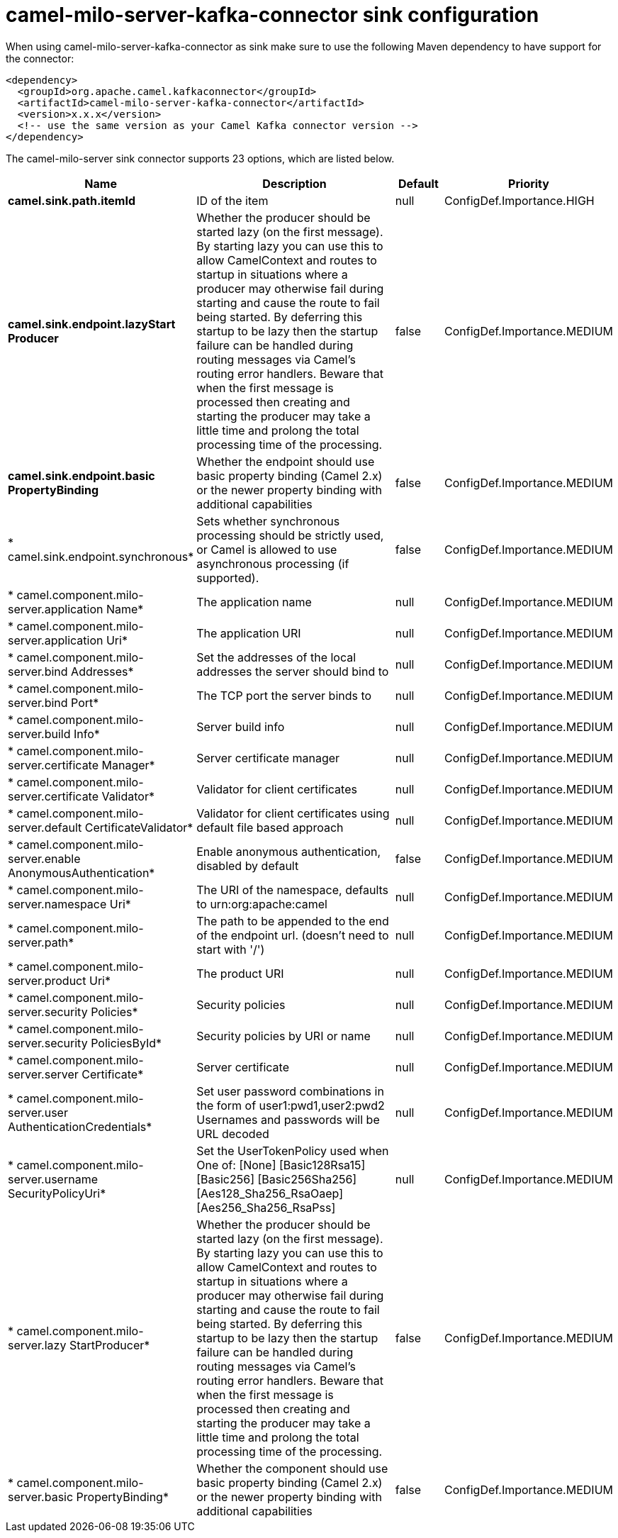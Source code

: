 // kafka-connector options: START
[[camel-milo-server-kafka-connector-sink]]
= camel-milo-server-kafka-connector sink configuration

When using camel-milo-server-kafka-connector as sink make sure to use the following Maven dependency to have support for the connector:

[source,xml]
----
<dependency>
  <groupId>org.apache.camel.kafkaconnector</groupId>
  <artifactId>camel-milo-server-kafka-connector</artifactId>
  <version>x.x.x</version>
  <!-- use the same version as your Camel Kafka connector version -->
</dependency>
----


The camel-milo-server sink connector supports 23 options, which are listed below.



[width="100%",cols="2,5,^1,2",options="header"]
|===
| Name | Description | Default | Priority
| *camel.sink.path.itemId* | ID of the item | null | ConfigDef.Importance.HIGH
| *camel.sink.endpoint.lazyStart Producer* | Whether the producer should be started lazy (on the first message). By starting lazy you can use this to allow CamelContext and routes to startup in situations where a producer may otherwise fail during starting and cause the route to fail being started. By deferring this startup to be lazy then the startup failure can be handled during routing messages via Camel's routing error handlers. Beware that when the first message is processed then creating and starting the producer may take a little time and prolong the total processing time of the processing. | false | ConfigDef.Importance.MEDIUM
| *camel.sink.endpoint.basic PropertyBinding* | Whether the endpoint should use basic property binding (Camel 2.x) or the newer property binding with additional capabilities | false | ConfigDef.Importance.MEDIUM
| * camel.sink.endpoint.synchronous* | Sets whether synchronous processing should be strictly used, or Camel is allowed to use asynchronous processing (if supported). | false | ConfigDef.Importance.MEDIUM
| * camel.component.milo-server.application Name* | The application name | null | ConfigDef.Importance.MEDIUM
| * camel.component.milo-server.application Uri* | The application URI | null | ConfigDef.Importance.MEDIUM
| * camel.component.milo-server.bind Addresses* | Set the addresses of the local addresses the server should bind to | null | ConfigDef.Importance.MEDIUM
| * camel.component.milo-server.bind Port* | The TCP port the server binds to | null | ConfigDef.Importance.MEDIUM
| * camel.component.milo-server.build Info* | Server build info | null | ConfigDef.Importance.MEDIUM
| * camel.component.milo-server.certificate Manager* | Server certificate manager | null | ConfigDef.Importance.MEDIUM
| * camel.component.milo-server.certificate Validator* | Validator for client certificates | null | ConfigDef.Importance.MEDIUM
| * camel.component.milo-server.default CertificateValidator* | Validator for client certificates using default file based approach | null | ConfigDef.Importance.MEDIUM
| * camel.component.milo-server.enable AnonymousAuthentication* | Enable anonymous authentication, disabled by default | false | ConfigDef.Importance.MEDIUM
| * camel.component.milo-server.namespace Uri* | The URI of the namespace, defaults to urn:org:apache:camel | null | ConfigDef.Importance.MEDIUM
| * camel.component.milo-server.path* | The path to be appended to the end of the endpoint url. (doesn't need to start with '/') | null | ConfigDef.Importance.MEDIUM
| * camel.component.milo-server.product Uri* | The product URI | null | ConfigDef.Importance.MEDIUM
| * camel.component.milo-server.security Policies* | Security policies | null | ConfigDef.Importance.MEDIUM
| * camel.component.milo-server.security PoliciesById* | Security policies by URI or name | null | ConfigDef.Importance.MEDIUM
| * camel.component.milo-server.server Certificate* | Server certificate | null | ConfigDef.Importance.MEDIUM
| * camel.component.milo-server.user AuthenticationCredentials* | Set user password combinations in the form of user1:pwd1,user2:pwd2 Usernames and passwords will be URL decoded | null | ConfigDef.Importance.MEDIUM
| * camel.component.milo-server.username SecurityPolicyUri* | Set the UserTokenPolicy used when One of: [None] [Basic128Rsa15] [Basic256] [Basic256Sha256] [Aes128_Sha256_RsaOaep] [Aes256_Sha256_RsaPss] | null | ConfigDef.Importance.MEDIUM
| * camel.component.milo-server.lazy StartProducer* | Whether the producer should be started lazy (on the first message). By starting lazy you can use this to allow CamelContext and routes to startup in situations where a producer may otherwise fail during starting and cause the route to fail being started. By deferring this startup to be lazy then the startup failure can be handled during routing messages via Camel's routing error handlers. Beware that when the first message is processed then creating and starting the producer may take a little time and prolong the total processing time of the processing. | false | ConfigDef.Importance.MEDIUM
| * camel.component.milo-server.basic PropertyBinding* | Whether the component should use basic property binding (Camel 2.x) or the newer property binding with additional capabilities | false | ConfigDef.Importance.MEDIUM
|===
// kafka-connector options: END
